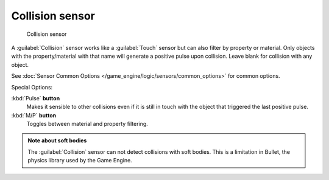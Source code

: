 
Collision sensor
****************

.. figure:: /images/BGE_Sensor_Collision.jpg
   :width: 300px
   :figwidth: 300px

   Collision sensor


A :guilabel:`Collision` sensor works like a :guilabel:`Touch` sensor but can also filter by
property or material. Only objects with the property/material with that name will generate a
positive pulse upon collision. Leave blank for collision with any object.

See :doc:`Sensor Common Options </game_engine/logic/sensors/common_options>` for common options.

Special Options:

:kbd:`Pulse` **button**
   Makes it sensible to other collisions even if it is still in touch with the object that triggered the last positive pulse.

:kbd:`M/P` **button**
   Toggles between material and property filtering.


.. admonition:: Note about soft bodies
   :class: note

   The :guilabel:`Collision` sensor can not detect collisions with soft bodies. This is a limitation in Bullet, the physics library used by the Game Engine.


